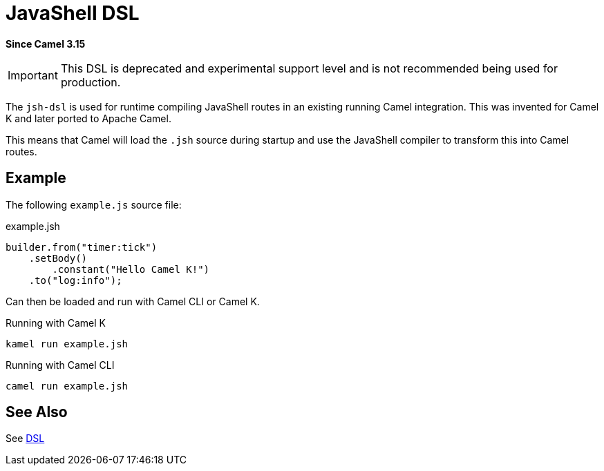 = JavaShell DSL Component (deprecated)
:doctitle: JavaShell DSL
:shortname: jsh-dsl
:artifactid: camel-jsh-dsl
:description: Camel DSL with JavaShell
:since: 3.15
:supportlevel: Experimental-deprecated
:deprecated: *deprecated*
:tabs-sync-option:
//Manually maintained attributes
:group: DSL

*Since Camel {since}*

IMPORTANT: This DSL is deprecated and experimental support level and is not recommended being used for production.

The `jsh-dsl` is used for runtime compiling JavaShell routes in an existing running Camel integration.
This was invented for Camel K and later ported to Apache Camel.

This means that Camel will load the `.jsh` source during startup and use the JavaShell compiler to transform
this into Camel routes.

== Example

The following `example.js` source file:

.example.jsh
[source,java]
----
builder.from("timer:tick")
    .setBody()
        .constant("Hello Camel K!")
    .to("log:info");
----

Can then be loaded and run with Camel CLI or Camel K.

.Running with Camel K

[source,bash]
----
kamel run example.jsh
----

.Running with Camel CLI

[source,bash]
----
camel run example.jsh
----

== See Also

See xref:manual:ROOT:dsl.adoc[DSL]
